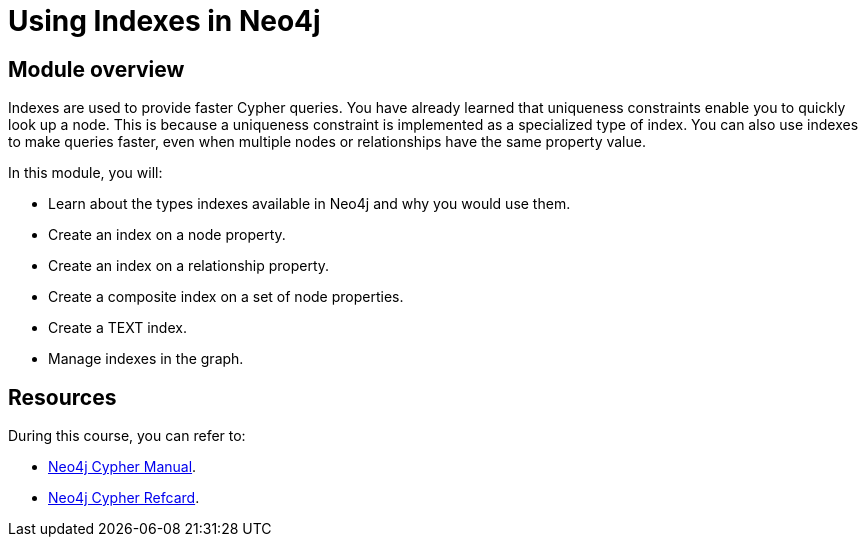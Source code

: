 = Using Indexes in Neo4j
:sandbox: false
:order: 3

//[.transcript]
== Module overview

Indexes are used to provide faster Cypher queries.
You have already learned that uniqueness constraints enable you to quickly look up a node.
This is because a uniqueness constraint is implemented as a specialized type of index.
You can also use indexes to make queries faster, even when multiple nodes or relationships have the same property value.

In this module, you will:

* Learn about the types indexes available in Neo4j and why you would use them.
* Create an index on a node property.
* Create an index on a relationship property.
* Create a composite index on a set of node properties.
* Create a TEXT index.
* Manage indexes in the graph.

== Resources

During this course, you can refer to:

* link:https://neo4j.com/docs/cypher-manual/current/[Neo4j Cypher Manual^].
* link:https://neo4j.com/docs/cypher-refcard/current/[Neo4j Cypher Refcard^].
